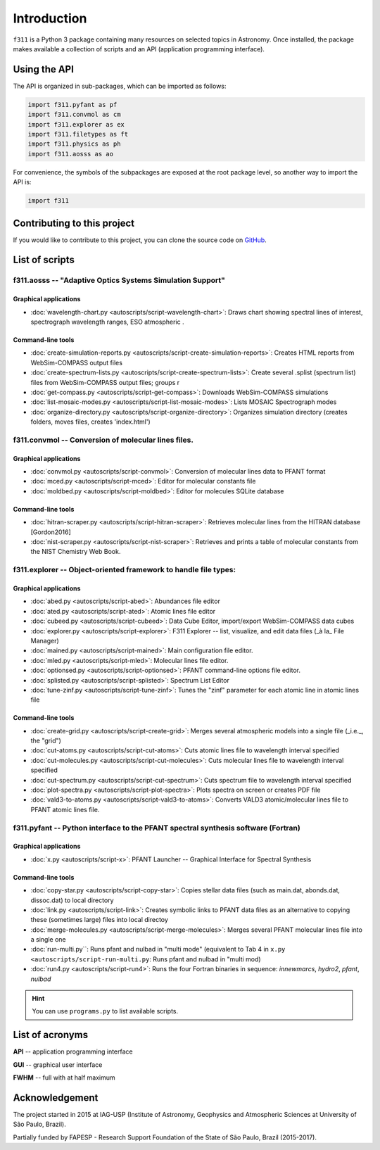 Introduction
============

``f311`` is a Python 3 package containing many resources on selected topics in Astronomy.
Once installed, the package makes available a collection of scripts and an API
(application programming interface).

Using the API
-------------

The API is organized in sub-packages, which can be imported as follows:

.. code::

    import f311.pyfant as pf
    import f311.convmol as cm
    import f311.explorer as ex
    import f311.filetypes as ft
    import f311.physics as ph
    import f311.aosss as ao

For convenience, the symbols of the subpackages are exposed at the root package level, so
another way to import the API is:

.. code::

    import f311

Contributing to this project
----------------------------

If you would like to contribute to this project, you can clone the source code on
`GitHub <https://github.com/trevisanj/f311>`_.

List of scripts
---------------

f311.aosss -- "Adaptive Optics Systems Simulation Support"
~~~~~~~~~~~~~~~~~~~~~~~~~~~~~~~~~~~~~~~~~~~~~~~~~~~~~~~~~~

Graphical applications
^^^^^^^^^^^^^^^^^^^^^^

* :doc:`wavelength-chart.py <autoscripts/script-wavelength-chart>`: Draws chart showing spectral lines of interest, spectrograph wavelength ranges, ESO atmospheric .

Command-line tools
^^^^^^^^^^^^^^^^^^

* :doc:`create-simulation-reports.py <autoscripts/script-create-simulation-reports>`: Creates HTML reports from WebSim-COMPASS output files
* :doc:`create-spectrum-lists.py <autoscripts/script-create-spectrum-lists>`: Create several .splist (spectrum list) files from WebSim-COMPASS output files; groups r
* :doc:`get-compass.py <autoscripts/script-get-compass>`: Downloads WebSim-COMPASS simulations
* :doc:`list-mosaic-modes.py <autoscripts/script-list-mosaic-modes>`: Lists MOSAIC Spectrograph modes
* :doc:`organize-directory.py <autoscripts/script-organize-directory>`: Organizes simulation directory (creates folders, moves files, creates 'index.html')

f311.convmol -- Conversion of molecular lines files.
~~~~~~~~~~~~~~~~~~~~~~~~~~~~~~~~~~~~~~~~~~~~~~~~~~~~

Graphical applications
^^^^^^^^^^^^^^^^^^^^^^

* :doc:`convmol.py <autoscripts/script-convmol>`: Conversion of molecular lines data to PFANT format
* :doc:`mced.py <autoscripts/script-mced>`: Editor for molecular constants file
* :doc:`moldbed.py <autoscripts/script-moldbed>`: Editor for molecules SQLite database

Command-line tools
^^^^^^^^^^^^^^^^^^

* :doc:`hitran-scraper.py <autoscripts/script-hitran-scraper>`: Retrieves molecular lines from the HITRAN database [Gordon2016]
* :doc:`nist-scraper.py <autoscripts/script-nist-scraper>`: Retrieves and prints a table of molecular constants from the NIST Chemistry Web Book.

f311.explorer -- Object-oriented framework to handle file types:
~~~~~~~~~~~~~~~~~~~~~~~~~~~~~~~~~~~~~~~~~~~~~~~~~~~~~~~~~~~~~~~~

Graphical applications
^^^^^^^^^^^^^^^^^^^^^^

* :doc:`abed.py <autoscripts/script-abed>`: Abundances file editor
* :doc:`ated.py <autoscripts/script-ated>`: Atomic lines file editor
* :doc:`cubeed.py <autoscripts/script-cubeed>`: Data Cube Editor, import/export WebSim-COMPASS data cubes
* :doc:`explorer.py <autoscripts/script-explorer>`: F311 Explorer --  list, visualize, and edit data files (_à la_ File Manager)
* :doc:`mained.py <autoscripts/script-mained>`: Main configuration file editor.
* :doc:`mled.py <autoscripts/script-mled>`: Molecular lines file editor.
* :doc:`optionsed.py <autoscripts/script-optionsed>`: PFANT command-line options file editor.
* :doc:`splisted.py <autoscripts/script-splisted>`: Spectrum List Editor
* :doc:`tune-zinf.py <autoscripts/script-tune-zinf>`: Tunes the "zinf" parameter for each atomic line in atomic lines file

Command-line tools
^^^^^^^^^^^^^^^^^^

* :doc:`create-grid.py <autoscripts/script-create-grid>`: Merges several atmospheric models into a single file (_i.e._, the "grid")
* :doc:`cut-atoms.py <autoscripts/script-cut-atoms>`: Cuts atomic lines file to wavelength interval specified
* :doc:`cut-molecules.py <autoscripts/script-cut-molecules>`: Cuts molecular lines file to wavelength interval specified
* :doc:`cut-spectrum.py <autoscripts/script-cut-spectrum>`: Cuts spectrum file to wavelength interval specified
* :doc:`plot-spectra.py <autoscripts/script-plot-spectra>`: Plots spectra on screen or creates PDF file
* :doc:`vald3-to-atoms.py <autoscripts/script-vald3-to-atoms>`: Converts VALD3 atomic/molecular lines file to PFANT atomic lines file.

f311.pyfant -- Python interface to the PFANT spectral synthesis software (Fortran)
~~~~~~~~~~~~~~~~~~~~~~~~~~~~~~~~~~~~~~~~~~~~~~~~~~~~~~~~~~~~~~~~~~~~~~~~~~~~~~~~~~

Graphical applications
^^^^^^^^^^^^^^^^^^^^^^

* :doc:`x.py <autoscripts/script-x>`: PFANT Launcher -- Graphical Interface for Spectral Synthesis

Command-line tools
^^^^^^^^^^^^^^^^^^

* :doc:`copy-star.py <autoscripts/script-copy-star>`: Copies stellar data files (such as main.dat, abonds.dat, dissoc.dat) to local directory
* :doc:`link.py <autoscripts/script-link>`: Creates symbolic links to PFANT data files as an alternative to copying these (sometimes large) files into local directoy
* :doc:`merge-molecules.py <autoscripts/script-merge-molecules>`: Merges several PFANT molecular lines file into a single one
* :doc:`run-multi.py``: Runs pfant and nulbad in "multi mode" (equivalent to Tab 4 in ``x.py <autoscripts/script-run-multi.py``: Runs pfant and nulbad in "multi mod)
* :doc:`run4.py <autoscripts/script-run4>`: Runs the four Fortran binaries in sequence: `innewmarcs`, `hydro2`, `pfant`, `nulbad`





.. hint::

   You can use ``programs.py`` to list available scripts.


List of acronyms
----------------

**API** -- application programming interface

**GUI** -- graphical user interface

**FWHM** -- full with at half maximum



Acknowledgement
---------------

The project started in 2015 at IAG-USP (Institute of Astronomy, Geophysics and Atmospheric Sciences
at University of São Paulo, Brazil).

Partially funded by FAPESP - Research Support Foundation of the State of São Paulo, Brazil (2015-2017).
